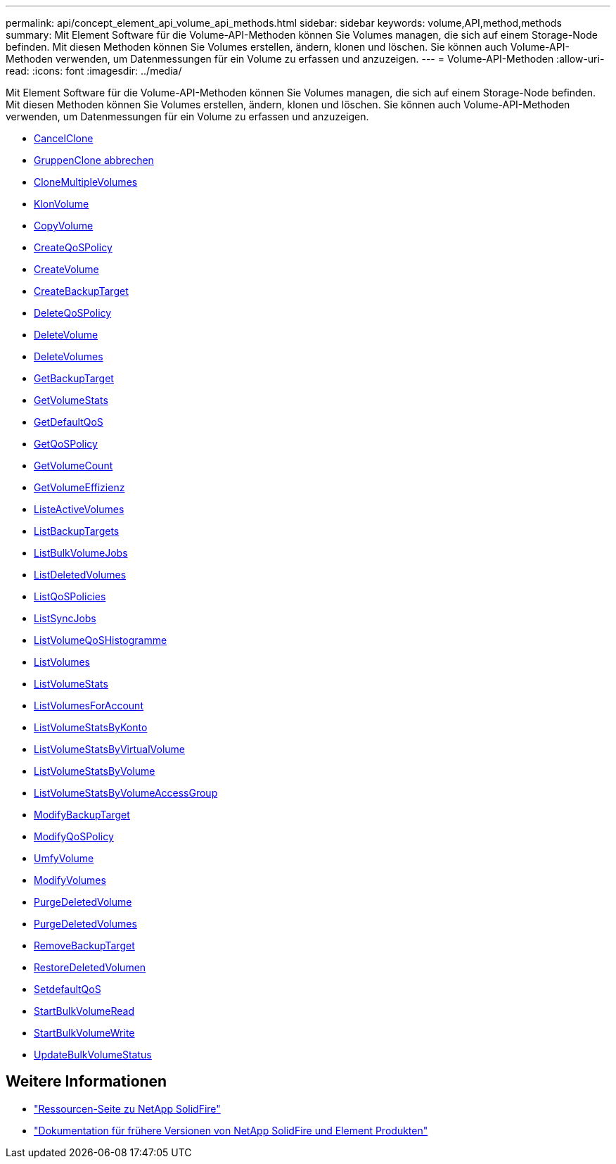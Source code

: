 ---
permalink: api/concept_element_api_volume_api_methods.html 
sidebar: sidebar 
keywords: volume,API,method,methods 
summary: Mit Element Software für die Volume-API-Methoden können Sie Volumes managen, die sich auf einem Storage-Node befinden. Mit diesen Methoden können Sie Volumes erstellen, ändern, klonen und löschen. Sie können auch Volume-API-Methoden verwenden, um Datenmessungen für ein Volume zu erfassen und anzuzeigen. 
---
= Volume-API-Methoden
:allow-uri-read: 
:icons: font
:imagesdir: ../media/


[role="lead"]
Mit Element Software für die Volume-API-Methoden können Sie Volumes managen, die sich auf einem Storage-Node befinden. Mit diesen Methoden können Sie Volumes erstellen, ändern, klonen und löschen. Sie können auch Volume-API-Methoden verwenden, um Datenmessungen für ein Volume zu erfassen und anzuzeigen.

* xref:reference_element_api_cancelclone.adoc[CancelClone]
* xref:reference_element_api_cancelgroupclone.adoc[GruppenClone abbrechen]
* xref:reference_element_api_clonemultiplevolumes.adoc[CloneMultipleVolumes]
* xref:reference_element_api_clonevolume.adoc[KlonVolume]
* xref:reference_element_api_copyvolume.adoc[CopyVolume]
* xref:reference_element_api_createqospolicy.adoc[CreateQoSPolicy]
* xref:reference_element_api_createvolume.adoc[CreateVolume]
* xref:reference_element_api_createbackuptarget.adoc[CreateBackupTarget]
* xref:reference_element_api_deleteqospolicy.adoc[DeleteQoSPolicy]
* xref:reference_element_api_deletevolume.adoc[DeleteVolume]
* xref:reference_element_api_deletevolumes.adoc[DeleteVolumes]
* xref:reference_element_api_getbackuptarget.adoc[GetBackupTarget]
* xref:reference_element_api_getvolumestats.adoc[GetVolumeStats]
* xref:reference_element_api_getdefaultqos.adoc[GetDefaultQoS]
* xref:reference_element_api_getqospolicy.adoc[GetQoSPolicy]
* xref:reference_element_api_getvolumecount.adoc[GetVolumeCount]
* xref:reference_element_api_getvolumeefficiency.adoc[GetVolumeEffizienz]
* xref:reference_element_api_listactivevolumes.adoc[ListeActiveVolumes]
* xref:reference_element_api_listbackuptargets.adoc[ListBackupTargets]
* xref:reference_element_api_listbulkvolumejobs.adoc[ListBulkVolumeJobs]
* xref:reference_element_api_listdeletedvolumes.adoc[ListDeletedVolumes]
* xref:reference_element_api_listqospolicies.adoc[ListQoSPolicies]
* xref:reference_element_api_listsyncjobs.adoc[ListSyncJobs]
* xref:reference_element_api_listvolumeqoshistograms.adoc[ListVolumeQoSHistogramme]
* xref:reference_element_api_listvolumes.adoc[ListVolumes]
* xref:reference_element_api_listvolumestats.adoc[ListVolumeStats]
* xref:reference_element_api_listvolumesforaccount.adoc[ListVolumesForAccount]
* xref:reference_element_api_listvolumestatsbyaccount.adoc[ListVolumeStatsByKonto]
* xref:reference_element_api_listvolumestatsbyvirtualvolume.adoc[ListVolumeStatsByVirtualVolume]
* xref:reference_element_api_listvolumestatsbyvolume.adoc[ListVolumeStatsByVolume]
* xref:reference_element_api_listvolumestatsbyvolumeaccessgroup.adoc[ListVolumeStatsByVolumeAccessGroup]
* xref:reference_element_api_modifybackuptarget.adoc[ModifyBackupTarget]
* xref:reference_element_api_modifyqospolicy.adoc[ModifyQoSPolicy]
* xref:reference_element_api_modifyvolume.adoc[UmfyVolume]
* xref:reference_element_api_modifyvolumes.adoc[ModifyVolumes]
* xref:reference_element_api_purgedeletedvolume.adoc[PurgeDeletedVolume]
* xref:reference_element_api_purgedeletedvolumes.adoc[PurgeDeletedVolumes]
* xref:reference_element_api_removebackuptarget.adoc[RemoveBackupTarget]
* xref:reference_element_api_restoredeletedvolume.adoc[RestoreDeletedVolumen]
* xref:reference_element_api_setdefaultqos.adoc[SetdefaultQoS]
* xref:reference_element_api_startbulkvolumeread.adoc[StartBulkVolumeRead]
* xref:reference_element_api_startbulkvolumewrite.adoc[StartBulkVolumeWrite]
* xref:reference_element_api_updatebulkvolumestatus.adoc[UpdateBulkVolumeStatus]




== Weitere Informationen

* https://www.netapp.com/data-storage/solidfire/documentation/["Ressourcen-Seite zu NetApp SolidFire"^]
* https://docs.netapp.com/sfe-122/topic/com.netapp.ndc.sfe-vers/GUID-B1944B0E-B335-4E0B-B9F1-E960BF32AE56.html["Dokumentation für frühere Versionen von NetApp SolidFire und Element Produkten"^]

